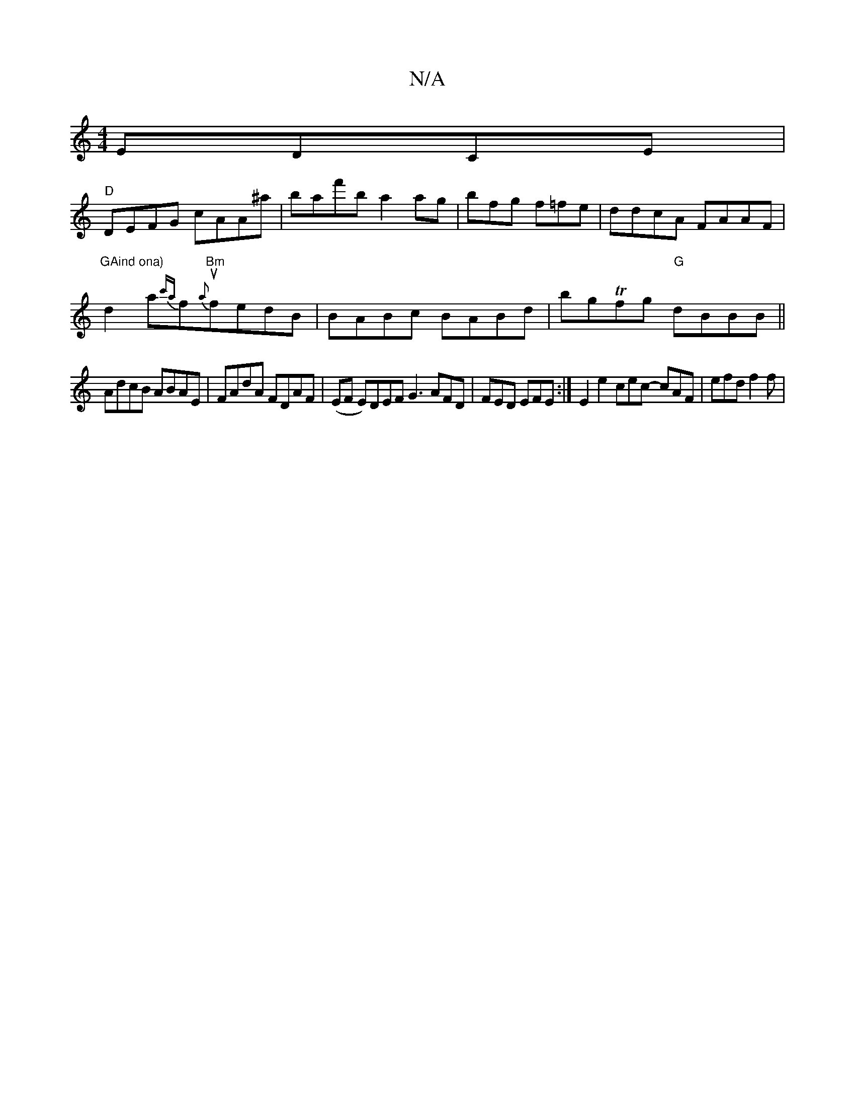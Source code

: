 X:1
T:N/A
M:4/4
R:N/A
K:Cmajor
 EDCE |
"D"DEFG cAA^a | baf'b a2 ag- | bfg f=fe | ddcA FAAF |
"GAind ona)"d2 a{c'a}fu"Bm"{a}fedB | BABc BABd | bgTfg "G" dBBB||
AdcB ABAE|FAdA FDAF|(EF Em)DEF G3 AFD|FED EFE:|E2 e2 cec- cAF|efd f2 f |